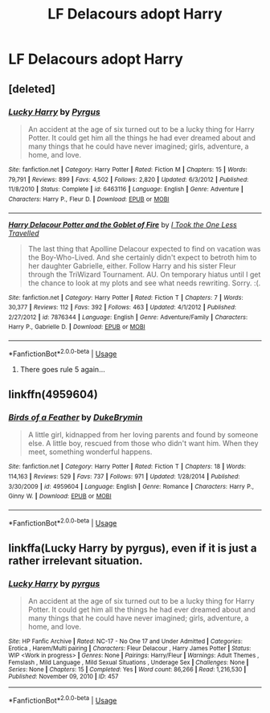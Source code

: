 #+TITLE: LF Delacours adopt Harry

* LF Delacours adopt Harry
:PROPERTIES:
:Author: IronVenerance
:Score: 7
:DateUnix: 1546885272.0
:DateShort: 2019-Jan-07
:FlairText: Request
:END:

** [deleted]
:PROPERTIES:
:Score: 2
:DateUnix: 1546885931.0
:DateShort: 2019-Jan-07
:END:

*** [[https://www.fanfiction.net/s/6463116/1/][*/Lucky Harry/*]] by [[https://www.fanfiction.net/u/1817780/Pyrgus][/Pyrgus/]]

#+begin_quote
  An accident at the age of six turned out to be a lucky thing for Harry Potter. It could get him all the things he had ever dreamed about and many things that he could have never imagined; girls, adventure, a home, and love.
#+end_quote

^{/Site/:} ^{fanfiction.net} ^{*|*} ^{/Category/:} ^{Harry} ^{Potter} ^{*|*} ^{/Rated/:} ^{Fiction} ^{M} ^{*|*} ^{/Chapters/:} ^{15} ^{*|*} ^{/Words/:} ^{79,791} ^{*|*} ^{/Reviews/:} ^{899} ^{*|*} ^{/Favs/:} ^{4,502} ^{*|*} ^{/Follows/:} ^{2,820} ^{*|*} ^{/Updated/:} ^{6/3/2012} ^{*|*} ^{/Published/:} ^{11/8/2010} ^{*|*} ^{/Status/:} ^{Complete} ^{*|*} ^{/id/:} ^{6463116} ^{*|*} ^{/Language/:} ^{English} ^{*|*} ^{/Genre/:} ^{Adventure} ^{*|*} ^{/Characters/:} ^{Harry} ^{P.,} ^{Fleur} ^{D.} ^{*|*} ^{/Download/:} ^{[[http://www.ff2ebook.com/old/ffn-bot/index.php?id=6463116&source=ff&filetype=epub][EPUB]]} ^{or} ^{[[http://www.ff2ebook.com/old/ffn-bot/index.php?id=6463116&source=ff&filetype=mobi][MOBI]]}

--------------

[[https://www.fanfiction.net/s/7876344/1/][*/Harry Delacour Potter and the Goblet of Fire/*]] by [[https://www.fanfiction.net/u/3001609/I-Took-the-One-Less-Travelled][/I Took the One Less Travelled/]]

#+begin_quote
  The last thing that Apolline Delacour expected to find on vacation was the Boy-Who-Lived. And she certainly didn't expect to betroth him to her daughter Gabrielle, either. Follow Harry and his sister Fleur through the TriWizard Tournament. AU. On temporary hiatus until I get the chance to look at my plots and see what needs rewriting. Sorry. :(.
#+end_quote

^{/Site/:} ^{fanfiction.net} ^{*|*} ^{/Category/:} ^{Harry} ^{Potter} ^{*|*} ^{/Rated/:} ^{Fiction} ^{T} ^{*|*} ^{/Chapters/:} ^{7} ^{*|*} ^{/Words/:} ^{30,377} ^{*|*} ^{/Reviews/:} ^{112} ^{*|*} ^{/Favs/:} ^{392} ^{*|*} ^{/Follows/:} ^{463} ^{*|*} ^{/Updated/:} ^{4/1/2012} ^{*|*} ^{/Published/:} ^{2/27/2012} ^{*|*} ^{/id/:} ^{7876344} ^{*|*} ^{/Language/:} ^{English} ^{*|*} ^{/Genre/:} ^{Adventure/Family} ^{*|*} ^{/Characters/:} ^{Harry} ^{P.,} ^{Gabrielle} ^{D.} ^{*|*} ^{/Download/:} ^{[[http://www.ff2ebook.com/old/ffn-bot/index.php?id=7876344&source=ff&filetype=epub][EPUB]]} ^{or} ^{[[http://www.ff2ebook.com/old/ffn-bot/index.php?id=7876344&source=ff&filetype=mobi][MOBI]]}

--------------

*FanfictionBot*^{2.0.0-beta} | [[https://github.com/tusing/reddit-ffn-bot/wiki/Usage][Usage]]
:PROPERTIES:
:Author: FanfictionBot
:Score: 2
:DateUnix: 1546885953.0
:DateShort: 2019-Jan-07
:END:

**** There goes rule 5 again...
:PROPERTIES:
:Author: rpeh
:Score: 1
:DateUnix: 1546938952.0
:DateShort: 2019-Jan-08
:END:


** linkffn(4959604)
:PROPERTIES:
:Author: BellaNoTrix
:Score: 1
:DateUnix: 1546892103.0
:DateShort: 2019-Jan-07
:END:

*** [[https://www.fanfiction.net/s/4959604/1/][*/Birds of a Feather/*]] by [[https://www.fanfiction.net/u/1371177/DukeBrymin][/DukeBrymin/]]

#+begin_quote
  A little girl, kidnapped from her loving parents and found by someone else. A little boy, rescued from those who didn't want him. When they meet, something wonderful happens.
#+end_quote

^{/Site/:} ^{fanfiction.net} ^{*|*} ^{/Category/:} ^{Harry} ^{Potter} ^{*|*} ^{/Rated/:} ^{Fiction} ^{T} ^{*|*} ^{/Chapters/:} ^{18} ^{*|*} ^{/Words/:} ^{114,163} ^{*|*} ^{/Reviews/:} ^{529} ^{*|*} ^{/Favs/:} ^{737} ^{*|*} ^{/Follows/:} ^{971} ^{*|*} ^{/Updated/:} ^{1/28/2014} ^{*|*} ^{/Published/:} ^{3/30/2009} ^{*|*} ^{/id/:} ^{4959604} ^{*|*} ^{/Language/:} ^{English} ^{*|*} ^{/Genre/:} ^{Romance} ^{*|*} ^{/Characters/:} ^{Harry} ^{P.,} ^{Ginny} ^{W.} ^{*|*} ^{/Download/:} ^{[[http://www.ff2ebook.com/old/ffn-bot/index.php?id=4959604&source=ff&filetype=epub][EPUB]]} ^{or} ^{[[http://www.ff2ebook.com/old/ffn-bot/index.php?id=4959604&source=ff&filetype=mobi][MOBI]]}

--------------

*FanfictionBot*^{2.0.0-beta} | [[https://github.com/tusing/reddit-ffn-bot/wiki/Usage][Usage]]
:PROPERTIES:
:Author: FanfictionBot
:Score: 1
:DateUnix: 1546892115.0
:DateShort: 2019-Jan-07
:END:


** linkffa(Lucky Harry by pyrgus), even if it is just a rather irrelevant situation.
:PROPERTIES:
:Author: ThePinguin123
:Score: 1
:DateUnix: 1547488329.0
:DateShort: 2019-Jan-14
:END:

*** [[http://www.hpfanficarchive.com/stories/viewstory.php?sid=457][*/Lucky Harry/*]] by [[http://www.hpfanficarchive.com/stories/viewuser.php?uid=1756][/pyrgus/]]

#+begin_quote
  An accident at the age of six turned out to be a lucky thing for Harry Potter. It could get him all the things he had ever dreamed about and many things that he could have never imagined; girls, adventure, a home, and love.
#+end_quote

^{/Site/: HP Fanfic Archive *|* /Rated/: NC-17 - No One 17 and Under Admitted *|* /Categories/: Erotica , Harem/Multi pairing *|* /Characters/: Fleur Delacour , Harry James Potter *|* /Status/: WIP <Work in progress> *|* /Genres/: None *|* /Pairings/: Harry/Fleur *|* /Warnings/: Adult Themes , Femslash , Mild Language , Mild Sexual Situations , Underage Sex *|* /Challenges/: None *|* /Series/: None *|* /Chapters/: 15 *|* /Completed/: Yes *|* /Word count/: 86,266 *|* /Read/: 1,216,530 *|* /Published/: November 09, 2010 *|* /ID/: 457}

--------------

*FanfictionBot*^{2.0.0-beta} | [[https://github.com/tusing/reddit-ffn-bot/wiki/Usage][Usage]]
:PROPERTIES:
:Author: FanfictionBot
:Score: 1
:DateUnix: 1547488353.0
:DateShort: 2019-Jan-14
:END:
